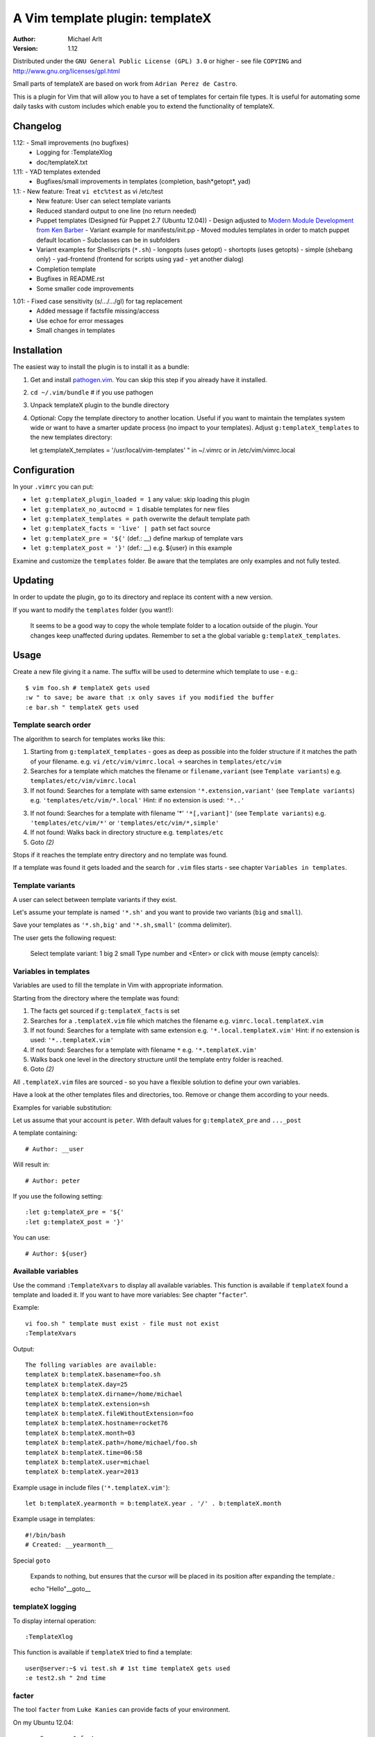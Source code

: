 =================================
 A Vim template plugin: templateX
=================================
:Author: Michael Arlt
:Version: 1.12

Distributed under the ``GNU General Public License (GPL) 3.0`` or higher
- see file ``COPYING`` and http://www.gnu.org/licenses/gpl.html

Small parts of templateX are based on work from ``Adrian Perez de Castro``.

This is a plugin for Vim that will allow you to have a set of
templates for certain file types. It is useful for automating
some daily tasks with custom includes which enable you to
extend the functionality of templateX.


Changelog
=========

1.12: - Small improvements (no bugfixes)
        - Logging for :TemplateXlog
        - doc/templateX.txt
1.11: - YAD templates extended
      - Bugfixes/small improvements in templates (completion, bash*getopt*, yad)
1.1:  - New feature: Treat ``vi etc%test`` as vi /etc/test
      - New feature: User can select template variants
      - Reduced standard output to one line (no return needed)
      - Puppet templates (Designed für Puppet 2.7 (Ubuntu 12.04))
        - Design adjusted to `Modern Module Development from Ken Barber`__
        - Variant example for manifests/init.pp
        - Moved modules templates in order to match puppet default location
        - Subclasses can be in subfolders
      - Variant examples for Shellscripts (``*.sh``)
        - longopts (uses getopt)
        - shortopts (uses getopts)
        - simple (shebang only)
        - yad-frontend (frontend for scripts using yad - yet another dialog)
      - Completion template
      - Bugfixes in README.rst
      - Some smaller code improvements

__ https://www.google.de/#q=puppet+modern+module+development

1.01: - Fixed case sensitivity (s/.../.../gI) for tag replacement
      - Added message if factsfile missing/access
      - Use echoe for error messages
      - Small changes in templates


Installation
============

The easiest way to install the plugin is to install it as a bundle:

1. Get and install `pathogen.vim`__. You can skip this step if you
   already have it installed.

2. ``cd ~/.vim/bundle`` # if you use pathogen

3. Unpack templateX plugin to the bundle directory

4. Optional: Copy the template directory to another location.
   Useful if you want to maintain the templates system wide or
   want to have a smarter update process (no impact to your templates).
   Adjust ``g:templateX_templates`` to the new templates directory::

   let g:templateX_templates = '/usr/local/vim-templates' " in ~/.vimrc
   or in /etc/vim/vimrc.local

__ https://github.com/tpope/vim-pathogen


Configuration
=============

In your ``.vimrc`` you can put:

* ``let g:templateX_plugin_loaded = 1`` any value: skip loading this plugin
* ``let g:templateX_no_autocmd = 1`` disable templates for new files
* ``let g:templateX_templates = path`` overwrite the default template path
* ``let g:templateX_facts = 'live' | path`` set fact source
* ``let g:templateX_pre = '${'`` (def.: __) define markup of template vars
* ``let g:templateX_post = '}'`` (def.: __) e.g. ${user} in this example

Examine and customize the ``templates`` folder.
Be aware that the templates are only examples and not fully tested.


Updating
========

In order to update the plugin, go to its directory and replace its
content with a new version.

If you want to modify the ``templates`` folder (you want!):

    It seems to be a good way to copy the whole template folder to a
    location outside of the plugin. Your changes keep unaffected during
    updates.
    Remember to set a the global variable ``g:templateX_templates``.


Usage
=====

Create a new file giving it a name. The suffix will be used to determine
which template to use - e.g.::

    $ vim foo.sh # templateX gets used
    :w " to save; be aware that :x only saves if you modified the buffer
    :e bar.sh " templateX gets used


Template search order
---------------------

The algorithm to search for templates works like this:

1. Starting from ``g:templateX_templates`` - goes as deep as possible
   into the folder structure if it matches the path of your filename.
   e.g. ``vi`` ``/etc/vim/vimrc.local`` -> searches in ``templates/etc/vim``

2. Searches for a template which matches the filename or
   ``filename,variant`` (see ``Template variants``)
   e.g. ``templates/etc/vim/vimrc.local``

3. If not found: Searches for a template with same extension
   ``'*.extension,variant'`` (see ``Template variants``)
   e.g. ``'templates/etc/vim/*.local'``
   Hint: if no extension is used: ``'*..'``

3. If not found: Searches for a template with filename '*'
   ``'*[,variant]'`` (see ``Template variants``)
   e.g. ``'templates/etc/vim/*'`` or ``'templates/etc/vim/*,simple'``

4. If not found: Walks back in directory structure
   e.g. ``templates/etc``

5. Goto *(2)*

Stops if it reaches the template entry directory and no template was found.

If a template was found it gets loaded and the search for
``.vim`` files starts - see chapter ``Variables in templates``.


Template variants
-----------------

A user can select between template variants if they exist.

Let's assume your template is named ``'*.sh'`` and you want to provide two
variants (``big`` and ``small``).

Save your templates as ``'*.sh,big'`` and ``'*.sh,small'`` (comma delimiter).

The user gets the following request:

    Select template variant:
    1 big
    2 small
    Type number and <Enter> or click with mouse (empty cancels):


Variables in templates
----------------------

Variables are used to fill the template in Vim with appropriate
information.

Starting from the directory where the template was found:

1. The facts get sourced if ``g:templateX_facts`` is set

2. Searches for a ``.templateX.vim`` file which matches the filename
   e.g. ``vimrc.local.templateX.vim``

3. If not found: Searches for a template with same extension
   e.g. ``'*.local.templateX.vim'``
   Hint: if no extension is used: ``'*..templateX.vim'``

4. If not found: Searches for a template with filename ``*``
   e.g. ``'*.templateX.vim'``

5. Walks back one level in the directory structure until the template
   entry folder is reached.

6. Goto *(2)*

All ``.templateX.vim`` files are sourced - so you have a flexible solution to
define your own variables.

Have a look at the other templates files and directories, too.
Remove or change them according to your needs.

Examples for variable substitution:

Let us assume that your account is ``peter``.
With default values for ``g:templateX_pre`` and ``..._post``

A template containing::

    # Author: __user

Will result in::

    # Author: peter

If you use the following setting::

    :let g:templateX_pre = '${'
    :let g:templateX_post = '}'

You can use::

    # Author: ${user}


Available variables
-------------------

Use the command ``:TemplateXvars`` to display all available variables.
This function is available if ``templateX`` found a template and loaded it.
If you want to have more variables: See chapter "``facter``".

Example::

    vi foo.sh " template must exist - file must not exist
    :TemplateXvars

Output::

    The folling variables are available:
    templateX b:templateX.basename=foo.sh
    templateX b:templateX.day=25
    templateX b:templateX.dirname=/home/michael
    templateX b:templateX.extension=sh
    templateX b:templateX.fileWithoutExtension=foo
    templateX b:templateX.hostname=rocket76
    templateX b:templateX.month=03
    templateX b:templateX.path=/home/michael/foo.sh
    templateX b:templateX.time=06:58
    templateX b:templateX.user=michael
    templateX b:templateX.year=2013

Example usage in include files (``'*.templateX.vim'``)::

    let b:templateX.yearmonth = b:templateX.year . '/' . b:templateX.month

Example usage in templates::

    #!/bin/bash
    # Created: __yearmonth__

Special ``goto``

    Expands to nothing, but ensures that the cursor will be placed in its
    position after expanding the template.::

    echo "Hello"__goto__


templateX logging
-----------------

To display internal operation::

    :TemplateXlog

This function is available if ``templateX`` tried to find a template::

    user@server:~$ vi test.sh # 1st time templateX gets used
    :e test2.sh " 2nd time


facter
------

The tool ``facter`` from ``Luke Kanies`` can provide facts of your environment.

On my Ubuntu 12.04::

    user@server:~$ facter

    architecture => amd64
    facterversion => 1.6.5
    hardwareisa => x86_64
    hardwaremodel => x86_64
    hostname => rocket76
    id => michael
    interfaces => lo
    ipaddress => 127.0.1.1
    ipaddress_lo => 127.0.0.1
    is_virtual => false
    kernel => Linux
    kernelmajversion => 3.2
    kernelrelease => 3.2.0-39-generic
    kernelversion => 3.2.0
    lsbdistcodename => precise
    lsbdistdescription => Ubuntu 12.04.2 LTS
    lsbdistid => Ubuntu
    lsbdistrelease => 12.04
    lsbmajdistrelease => 12
    memoryfree => 1.75 GB
    memorysize => 3.54 GB
    memorytotal => 3.54 GB
    netmask_lo => 255.0.0.0
    network_lo => 127.0.0.0
    operatingsystem => Ubuntu
    operatingsystemrelease => 12.04
    osfamily => Debian
    path => /home/user/bin:/usr/local/sbin:/usr/local/bin:...
    physicalprocessorcount => 1
    processor0 => Intel(R) Core(TM) i3 CPU       U 380  @ 1.33GHz
    processor1 => Intel(R) Core(TM) i3 CPU       U 380  @ 1.33GHz
    processor2 => Intel(R) Core(TM) i3 CPU       U 380  @ 1.33GHz
    processor3 => Intel(R) Core(TM) i3 CPU       U 380  @ 1.33GHz
    processorcount => 4
    ps => ps -ef
    rubysitedir => /usr/local/lib/site_ruby/1.8
    rubyversion => 1.8.7
    selinux => false
    swapfree => 3.65 GB
    swapsize => 3.68 GB
    timezone => CEST
    uniqueid => ...
    uptime => 16 days
    uptime_days => 16
    uptime_hours => 390
    uptime_seconds => 1405283
    virtual => physical

These facts are available if you set ``g:templateX_facts``::

    user@server:~$ vi ~/.vimrc # and insert the following line:
    let g:templateX_facts = 'live'

Live facts cost some time - 2 seconds on my laptop.
Alternatively you can set it to a file which must contain the facter output::

    user@server:~$ facter >/usr/local/share/facts
    user@server:~$ vi ~/.vimrc # and insert the following line:
    let g:templateX_facts = '/usr/local/share/facts' " e.g. in your .vimrc

Consider updating the facts-file regulary (e.g. cron).

